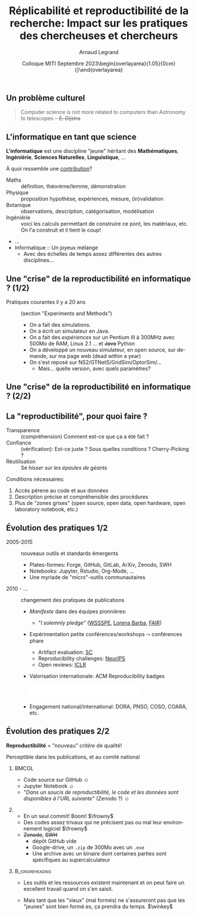 # -*- coding: utf-8 -*-
# -*- mode: org -*-
#+Title:   Réplicabilité et reproductibilité de la recherche: Impact sur les pratiques des chercheuses et chercheurs
#+Author: Arnaud Legrand\medskip\newline\logoInstitutions
#+DATE:  \vspace{3cm}Colloque MITI\newline Septembre 2023\newline\begin{overlayarea}{1.05\linewidth}{0cm}\vspace{-3.2cm}\hfill{\mylogo}\end{overlayarea}\vspace{-1.0cm}
#+LANGUAGE: en
#+STARTUP: beamer indent inlineimages logdrawer
#+TAGS: noexport(n)

#+PROPERTY: header-args  :session :eval never-export :exports both
#+DRAWERS: latex_headers

:latex_headers:
#+LaTeX_CLASS: beamer
#+LATEX_CLASS_OPTIONS: [10pt,presentation,xcolor={usenames,dvipsnames,svgnames,table}]
# # aspectratio=169
#+OPTIONS:   H:2 num:t toc:nil \n:nil @:t ::t |:t ^:nil -:t f:t *:t <:t
#+LATEX_COMPILER: lualatex -shell-escape
#+LATEX_HEADER: \usedescriptionitemofwidthas{bl}
#+LATEX_HEADER: \usepackage[T1]{fontenc}
#+LATEX_HEADER: \usepackage[utf8]{inputenc}
#+LATEX_HEADER: \usepackage{figlatex}
#+LATEX_HEADER: \usepackage[french]{babel}
#+LATEX_HEADER: \usepackage[normalem]{ulem}
#+LATEX_HEADER: %\usepackage{DejaVuSansMono}
#+LATEX_HEADER: \usepackage{ifthen,amsmath,amstext,gensymb,amssymb}
#+LATEX_HEADER: \usepackage{relsize}
#+LATEX_HEADER: \usepackage{boxedminipage,xspace,multicol}
#+LATEX_HEADER: %%%%%%%%% Begin of Beamer Layout %%%%%%%%%%%%%
#+LATEX_HEADER: \ProcessOptionsBeamer
#+LATEX_HEADER: \usetheme[numbering=fraction,titleformat=smallcaps,progressbar=frametitle]{metropolis}
#+LATEX_HEADER: \usepackage{fontawesome}
#+LATEX_HEADER: \usecolortheme[named=BrickRed]{structure}
#+LATEX_HEADER: %%%%%%%%% End of Beamer Layout %%%%%%%%%%%%%
#+LATEX_HEADER: \usepackage{array}
#+LATEX_HEADER: \newcolumntype{L}[1]{>{\raggedright\let\newline\\\arraybackslash\hspace{0pt}}m{#1}}
#+LATEX_HEADER: \newcolumntype{C}[1]{>{\centering\let\newline\\\arraybackslash\hspace{0pt}}m{#1}}
#+LATEX_HEADER: \newcolumntype{R}[1]{>{\raggedleft\let\newline\\\arraybackslash\hspace{0pt}}m{#1}}

#+LATEX_HEADER: %%%%%%%%% Begin of Minted Configuration %%%%%%%%%%%%%
#+LATEX_HEADER: \usepackage{minted}
#+LATEX_HEADER: \makeatletter\newcommand{\verbatimfont}[1]{\renewcommand{\verbatim@font}{\ttfamily#1}}\makeatother
#+LATEX_HEADER: \usepackage{fancyvrb}
#+LATEX_HEADER: \verbatimfont{\scriptsize}%
#+LATEX_HEADER: \let\oldendminted=\endminted
#+LATEX_HEADER: \def\endminted{\oldendminted\vspace{-2em}}
#+LATEX_HEADER: \definecolor{minted-background}{rgb}{.94,.94,.94}
#+LATEX_HEADER: \setminted{style=default}
#+LATEX_HEADER: \setminted{bgcolor=minted-background}
#+LATEX_HEADER: \setminted{frame=lines}
#+LATEX_HEADER: \setminted{linenos=true}
#+LATEX_HEADER: \renewcommand{\theFancyVerbLine}{\sffamily{\tiny\arabic{FancyVerbLine}}}

#+LATEX_HEADER: \setminted{fontsize=\scriptsize}
#+LATEX_HEADER: \usepackage{iftex}
#+LATEX_HEADER: \ifpdftex\usepackage{pmboxdraw}\else\usepackage{fontspec}\setmonofont{DejaVu Sans Mono}\fi % to enable characters like ├ and ─ 

#+LATEX_HEADER: %%%%%%%%% End of Minted Configuration %%%%%%%%%%%%%
#+LATEX_HEADER: \usepackage{xcolor}
#+LATEX_HEADER: \usepackage{color}
#+LATEX_HEADER: \usepackage{url} \urlstyle{sf}
#+LATEX_HEADER: \let\alert=\structure % to make sure the org * * works of tools
#+LATEX_HEADER: %\let\tmptableofcontents=\tableofcontents
#+LATEX_HEADER: %\def\tableofcontents{}
#+LATEX_HEADER: \let\hrefold=\href
#+LATEX_HEADER: %\usepackage{soulpos}
#+LATEX_HEADER: \usepackage{ifluatex}
#+LATEX_HEADER: \ifpdftex
#+LATEX_HEADER:   \usepackage[normalem]{ulem}\usepackage{soul}
#+LATEX_HEADER:   % \usepackage{color}
#+LATEX_HEADER:   \definecolor{lightorange}{rgb}{1,.9,.7}
#+LATEX_HEADER:   \sethlcolor{lightorange}
#+LATEX_HEADER:   \definecolor{lightgreen}{rgb}{.7,.9,.7}
#+LATEX_HEADER:   \makeatother
#+LATEX_HEADER:      \renewcommand{\href}[2]{\hrefold{#1}{\SoulColor{lightorange}\hl{#2}}}
#+LATEX_HEADER:      % \renewcommand{\uline}[1]{\SoulColor{lightorange}\hl{#1}}
#+LATEX_HEADER:      % \renewcommand{\emph}[1]{\SoulColor{lightorange}\hl{#1}}
#+LATEX_HEADER:   \makeatletter
#+LATEX_HEADER:   \newcommand\SoulColor[1]{%
#+LATEX_HEADER:   \sethlcolor{#1}%
#+LATEX_HEADER:   \let\set@color\beamerorig@set@color%
#+LATEX_HEADER:   \let\reset@color\beamerorig@reset@color}
#+LATEX_HEADER: \else
#+LATEX_HEADER:    \usepackage[soul]{lua-ul}
#+LATEX_HEADER:    \usepackage{tcolorbox}
#+LATEX_HEADER:      \renewcommand{\href}[2]{\hrefold{#1}{\begin{tcolorbox}[colback=orange!30!white,size=minimal,hbox,on line]{#2}\end{tcolorbox}}}
#+LATEX_HEADER:      \let\textttold=\texttt
#+LATEX_HEADER:      \renewcommand\texttt[1]{\begin{tcolorbox}[colback=green!30!white,size=minimal,hbox,on line]{\smaller\textttold{#1}}\end{tcolorbox}}
#+LATEX_HEADER: \fi
#+LATEX_HEADER: % 
#+LATEX_HEADER: % \renewcommand\alert[1]{\SoulColor{lightgreen}\hl{#1}}
#+LATEX_HEADER: % \AtBeginSection{\begin{frame}{Outline}\tableofcontents\end{frame}}
#+LATEX_HEADER: \usepackage[export]{adjustbox}
#+LATEX_HEADER: \graphicspath{{fig/}}
#+LATEX_HEADER: \usepackage{tikzsymbols}
#+LATEX_HEADER: \def\smiley{\Smiley[1][green!80!white]}
#+LATEX_HEADER: \def\frowny{\Sadey[1][red!80!white]}
#+LATEX_HEADER: \def\winkey{\Winkey[1][yellow]}
#+LATEX_HEADER: \def\scared{\Sey[1][blue!20!white]}
#+LATEX_HEADER: \def\cooley{\Cooley[1][yellow]}
#+LATEX_HEADER: \def\sey{\Sey[1][blue!30!white]}
#+LATEX_HEADER: \def\neutrey{\Neutrey[1][orange!80!white]}
#+LATEX_HEADER: \def\JDEVlogo{\raisebox{-1.3em}{\includegraphics[height=1cm]{./images/Logo_Grid5000.png}}}
#+LATEX_HEADER: \def\mylogo{\includegraphics[height=2.5cm]{./images/in_science_we_trust.jpg}}
#+LATEX_HEADER: \def\logoInstitutions{\includegraphics[height=.7cm]{./images/Logo-UGA2020.pdf}\quad\includegraphics[height=.7cm]{./images/Logo-CNRS.pdf}\quad\includegraphics[height=.7cm]{./images/Logo-Inria.pdf}\includegraphics[height=.7cm]{./images/Logo-LIG2.pdf}\vspace{-.7cm}}
#+LATEX_HEADER: %\usepackage{pgf}  
#+LATEX_HEADER: %\logo{\pgfputat{\pgfxy(-2,6.5)}{\pgfbox[center,base]{\includegraphics[height=1cm]{./images/jdevLogo.pdf}}}}

#+LaTeX: \newsavebox{\temp}

#+BEGIN_EXPORT latex
  \newcommand{\myfbox}[2][gray!20]{\bgroup\scalebox{.7}{\colorbox{#1}{{\vphantom{pS}#2}}}\egroup} % \fbox
  %\def\myfbox#1{#1} % \fbox
  \def\HPC{\myfbox[gray!40]{HPC}}
  \def\NET{\myfbox[gray!40]{Network}}
  \def\SG{\myfbox[gray!40]{Smart Grids}}
  \def\ECO{\myfbox[gray!40]{Economics}}
  \def\PRIV{\myfbox[gray!40]{Privacy}}
  \def\TRACING{\myfbox[red!20]{Tracing}}
  \def\SIM{\myfbox[green!20]{Simulation}}
  \def\VIZ{\myfbox[red!40]{Visualization}}
  \def\MODELING{\myfbox[green!40]{Stochastic Models}}
  \def\OPT{\myfbox[blue!20]{Optimization}}
  \def\GT{\myfbox[blue!40]{Game Theory}}
#+END_EXPORT

#+BEGIN_EXPORT latex
\def\etal{\textit{et al.}\xspace}
\def\eg{e.g.,\xspace}
#+END_EXPORT

#+BEGIN_EXPORT latex
\def\changefont#1{%
  \setbeamertemplate{itemize/enumerate body begin}{#1}
  \setbeamertemplate{itemize/enumerate subbody begin}{#1}
  #1}
\makeatletter

\def\rv#1{\ensuremath{\textcolor{blue}{#1}}\xspace} % DarkBlue
#+END_EXPORT

#+BEGIN_EXPORT latex
\newcommand{\Norm}{\ensuremath{\mathcal{N}}\xspace}
\newcommand{\Unif}{\ensuremath{\mathcal{U}}\xspace}
\newcommand{\Triang}{\ensuremath{\mathcal{T}}\xspace}
\newcommand{\Exp}{\ensuremath{\mathcal{E}}\xspace}
\newcommand{\Bernouilli}{\ensuremath{\mathcal{B}}\xspace}
\newcommand{\Like}{\ensuremath{\mathcal{L}}\xspace}
\newcommand{\Model}{\ensuremath{\mathcal{M}}\xspace}
\newcommand{\E}{\ensuremath{\mathbb{E}}\xspace}
\def\T{\ensuremath{\theta}\xspace}
\def\Th{\ensuremath{\hat{\theta}}\xspace}
\def\Tt{\ensuremath{\tilde{\theta}}\xspace}
\def\Y{\ensuremath{y}\xspace}
\def\Yh{\ensuremath{\hat{y}}\xspace}
\def\Yt{\ensuremath{\tilde{y}}\xspace}
\let\epsilon=\varepsilon
\let\leq=\leqslant
\let\geq=\geqslant

\def\Scalebox#1{\scalebox{.9}{#1}}
\def\ScaleboxI#1{\Scalebox{\textit{#1}}}

\def\pillar#1#2{~\hbox{\hspace{-1em}\rlap{#1}\hspace{4cm}\includegraphics[height=1cm]{#2}}}
\verbatimfont{\scriptsize}
\let\oldalert=\alert
#+END_EXPORT
:end:

#+latex: \let\oldsection=\section
#+latex: \def\nosection#1{}
#+latex: \let\section=\nosection
#+latex: \newcommand{\bottomcite}[1]{\fbox{\vbox{\footnotesize #1}}}

* 
#+latex: \let\section=\oldsection
** Un problème culturel
#+latex: \hbox{\hspace{-.1\linewidth}\includegraphics[width=1.2\linewidth]{images/logo/open-review.png}\hspace{-.1\linewidth}}

#+begin_quote
Computer science is not more related to computers than Astronomy to telescopes
\hfill -- +E. Dijstra+
#+end_quote

*** notes                                                        :noexport:
- On a évoqué des difficultés techniques qu'il ne s'agit pas de nier, mais selon moi il y avant tout un problème culturel induit, comme l'a rappelé Sarah Cohen Boulakia ce matin, par la pression à la publication.
- Évidemment, ce problème culturel a  des facettes très différentes d'une discipline à l'autre et je vais me concentrer sur l'informatique.
- Comme l'a expliqué ce matin notre président, Antoine Petit, les informaticiens sont souvent des genre de matheux et n'ont aucune idée de ce qu'est un cahier de laboratoire.
  - C'est un biais assez français. De nombreux informaticiens n'ont pas ou peu de culture de l'expérience ni de l'empirisme, et généralement aucune formation en statistiques.
  - Du coup, pour un certain nombre d'informaticiens, un ordinateur est une machine déterministe donc il n'y a pas de question/problème de reproductibilité, un programme, ça fait toujours la même chose.
  - C'est évidemment une méconnaissance/incompréhension de la réalité. Comme l'a évoqué très bien évoqué Sylvie Joussaume, la reproductibilité computationnelle n'a vraiment rien d'évident.
** L'informatique en tant que science
*L'informatique* est une discipline "jeune" héritant des *Mathématiques*, *Ingéniérie*, *Sciences Naturelles*, *Linguistique*, \dots\bigskip\pause

À quoi ressemble une _contribution_?
- Maths :: définition, théorème/lemme, démonstration
- Physique :: proposition hypothèse, expériences, mesure, (in)validation
- Botanique :: observations, description, catégorisation, modélisation
- Ingéniérie :: voici les calculs permettant de construire ce pont, les matériaux, etc. On l'a construit et il tient le coup!
- ...
- Informatique :: Un joyeux mélange \winkey
  - Avec des échelles de temps assez différentes des autres disciplines...
** Une "crise" de la reproductibilité en informatique ?  (1/2)
#+latex: \hbox{\hspace{-.1\linewidth}\includegraphics<1>[width=1\linewidth]{images/keynote_scottland.pdf}\hspace{-.1\linewidth}}
#+latex: \only<1>{\hfill \small -- Henri Casanova, Keynote in the Grid Performance Workshop, 2005}\pause

- Pratiques courantes il y a 20 ans :: (section "Experiments and Methods")
  - On a fait des simulations. \pause
  - On a écrit un simulateur en Java. \pause
  - On a fait des /expériences/ sur un Pentium III à 300MHz avec 500Mo de RAM, Linux 2.1 \dots \pause et +Java+ Python\pause
  - On a développé un nouveau simulateur, en open source, \pause sur demande, \pause sur ma page web (dead within a year) \pause
  - On s'est reposé sur NS2/GTNetS/GridSim/OptorSim/... \pause
    - Mais... quelle version, avec quels paramètres?
*** notes                                                        :noexport:
- Comme le disait Alexandre Hoquet, les problèmes de reproductibilité ont toujours été là et la publication est avant tout là pour montrer qu'on est le premier.
- Roberto disait que ces problématiques ont été cachées sous le tapis pendant 20 ans. Je vais nuancer un peu. On en parlait déjà mais c'était un discours qui restait confidentiel.
** Une "crise" de la reproductibilité en informatique ?  (2/2)
#+BEGIN_EXPORT latex
  \vspace{1em}
  \begin{columns}
    \begin{column}{.67\linewidth}
      \bottomcite{Naicken, Stephen \textit{et Al.}, \textit{Towards Yet
          Another Peer-to-Peer Simulator}, HET-NETs'06.}\medskip\\
      \small
      From 141 P2P sim.papers, 30\% use a custom tool, \alert{50\% don't report
      used tool}\\ \medskip

    \end{column}
    \begin{column}{.33\linewidth}
      \includegraphics[width=\linewidth]{images/naicken.pdf}
    \end{column}
  \end{columns}

  \bottomcite{Collberg, Christian \textit{et Al.}, \textit{Measuring
      Reproducibility in Computer Systems Research},
    \url{http://reproducibility.cs.arizona.edu/}}

  \begin{columns}
    \begin{column}{.5\linewidth}
      ~\hspace{-1.7em}\includegraphics[height=4.7cm]{images/repeatability_arizona.pdf}
    \end{column}
    \begin{column}{.5\linewidth}
      \small
      \begin{itemize}
      \item 8 ACM conferences ({\scriptsize ASPLOS'12, CCS'12, OOPSLA'12, OSDI'12,
        PLDI'12, SIGMOD'12, SOSP'11, VLDB'12}) and 5 journals
      \item 
        $\text{EM}^{\text{no}}$= \alert{the code cannot be provided} (37\%)
      \end{itemize}
    \end{column}
  \end{columns}
#+END_EXPORT
** La "reproductibilité", pour quoi faire ?
  - Transparence :: (compréhension) Comment est-ce que ça a été fait ? 
  - Confiance :: (vérification): Est-ce juste ? Sous quelles conditions ? Cherry-Picking ?
  - Réutilisation :: Se /hisser sur les épaules de géants/

  Conditions nécessaires:
  1. Accès pérene au code et aux données
  2. Description précise et compréhensible des procédures
  3. Plus de "zones grises" (open source, open data, open hardware, open laboratory notebook, etc.)
** Évolution des pratiques 1/2
- 2005-2015 :: nouveaux outils et standards émergents
  - Plates-formes: Forge, GitHub, GitLab, ArXiv, Zenodo, SWH
  - Notebooks: Jupyter, Rstudio, Org-Mode, ...
  - Une myriade de "micro"-outils communautaires\pause
- 2010 - ... :: changement des pratiques de publications
  - /Manifeste/ dans des équipes pionnières:
    #+begin_export latex
    \vspace{-.9cm}
    \begin{overlayarea}{\linewidth}{0cm}\vspace{-2.4cm}
    \hbox{\hspace{.8\linewidth}\includegraphics[width=.3\linewidth]{images/barba_manifesto.png}}
    \end{overlayarea}
    #+end_export
    - "\textit{I solemnly pledge}" ([[https://hal.inria.fr/hal-01367344/document][WSSSPE]], [[http://lorenabarba.com/gallery/reproducibility-pi-manifesto/][Lorena Barba]], [[https://www.go-fair.org/fair-principles/][FAIR]])\pause
  - Expérimentation petite conférences/workshops \leadsto conférences phare
    - Artifact evaluation: [[https://sc21.supercomputing.org/submit/reproducibility-initiative/ad-ae-appendix-process-badges/][SC]]
    - Reproducibility challenges: [[https://nips.cc/Conferences/2019/CallForPapers][NeurIPS]]
    - Open reviews: [[https://reproducibility-challenge.github.io/iclr_2019][ICLR]] \pause
  - Valorisation internationale: ACM Reproducibility badges
     #+BEGIN_CENTER
     \includegraphics[height=1cm]{images/ae_badge1.png}
     \includegraphics[height=1cm]{images/ae_badge2.png}
     \includegraphics[height=1cm]{images/acm_badges.pdf}     
     #+END_CENTER
  - Engagement national/international: DORA, PNSO, COSO, COARA, etc.

** Évolution des pratiques 2/2
#+begin_center
  *Reproductibilité* = "nouveau" /critère/ de qualité!
#+end_center

Perceptible dans les publications, et au comité national

***                                                                 :BMCOL:
:PROPERTIES:
:BEAMER_col: .45
:END:
  - Code source sur GitHub $\smiley$
  - Jupyter Notebook $\smiley$ \newline\pause
  - "/Dans un soucis de reproductibilité, le code et les données sont disponibles à l'URL suivante/" (Zenodo ?) $\smiley$
  \vspace{0.0cm}\pause

*** 
:PROPERTIES:
:BEAMER_col: .73
:END:
- En un seul commit! Boom! $\frowny$ \pause
- Des codes assez trivaux qui ne précisent pas ou mal leur environnement logiciel $\frowny$ \pause
- +Zenodo+, +SWH+ \scared
  - dépôt GitHub vide
  - Google-drive, un =.zip= de 300Mo avec un =.exe=
  - Une archive avec un binaire dont certaines parties sont spécifiques au supercalculateur\pause

\vspace{0.15cm}
***                                                       :B_ignoreheading:
:PROPERTIES:
:BEAMER_env: ignoreheading
:END:

- Les outils et les ressources existent maintenant et on peut faire un excellent travail
  quand on s'en saisit.
  
- Mais tant que les "vieux" (mal formés) ne s'assureront pas que les
  "jeunes" sont bien formé.es, ça prendra du temps. $\winkey$

*** notes                                                        :noexport:
C'était de bons dossiers, avec des publications dans d'excellentes conférences du domaine.

Véritable souci au CoNRS: valoriser celles/ceux qui font un travail de qualité, mais on ne peut pas se substituer aux différentes communautés à l'échelle internationale

Mais ça fait 20 ans que cette question me préoccupe. Donc besoin d'accompagnement.
* Emacs Setup                                                      :noexport:
This document has local variables in its postembule, which should
allow Org-mode (9) to work seamlessly without any setup. If you're
uncomfortable using such variables, you can safely ignore them at
startup. Exporting may require that you copy them in your .emacs.

# ###############################
# Local Variables:
# eval: (setq my-utils-file "ox-extra.el")
# eval: (load-file (expand-file-name my-utils-file (file-name-directory (buffer-file-name))))
# eval: (ox-extras-activate '(ignore-headlines))
# eval: (setq org-latex-listings 'minted)
# eval: (setq org-latex-tables-centered nil)
# eval: (setq org-latex-pdf-process '("lualatex -shell-escape -interaction nonstopmode -output-directory %o %f"))
# End:
